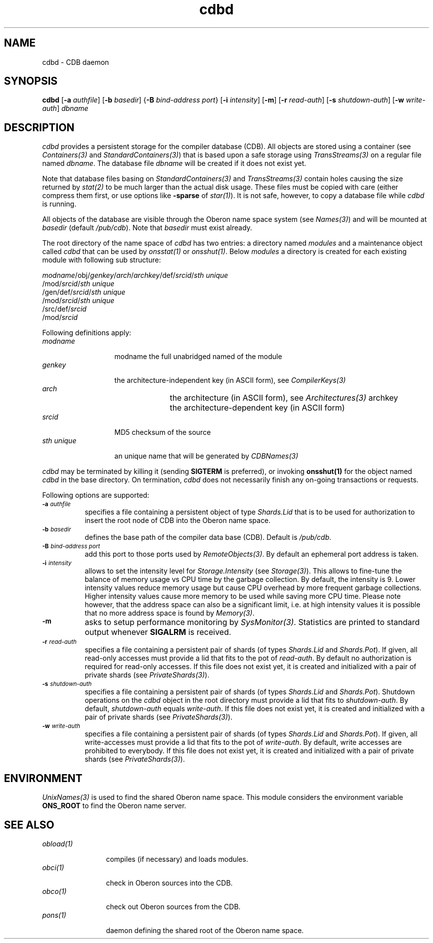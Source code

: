 .\" ---------------------------------------------------------------------------
.\" Ulm's Oberon System Documentation
.\" Copyright (C) 1989-2005 by University of Ulm, SAI, D-89069 Ulm, Germany
.\" ---------------------------------------------------------------------------
.\"    Permission is granted to make and distribute verbatim copies of this
.\" manual provided the copyright notice and this permission notice are
.\" preserved on all copies.
.\" 
.\"    Permission is granted to copy and distribute modified versions of
.\" this manual under the conditions for verbatim copying, provided also
.\" that the sections entitled "GNU General Public License" and "Protect
.\" Your Freedom--Fight `Look And Feel'" are included exactly as in the
.\" original, and provided that the entire resulting derived work is
.\" distributed under the terms of a permission notice identical to this
.\" one.
.\" 
.\"    Permission is granted to copy and distribute translations of this
.\" manual into another language, under the above conditions for modified
.\" versions, except that the sections entitled "GNU General Public
.\" License" and "Protect Your Freedom--Fight `Look And Feel'", and this
.\" permission notice, may be included in translations approved by the Free
.\" Software Foundation instead of in the original English.
.\" ---------------------------------------------------------------------------
.de Pg
.nf
.ie t \{\
.	sp 0.3v
.	ps 9
.	ft CW
.\}
.el .sp 1v
..
.de Pe
.ie t \{\
.	ps
.	ft P
.	sp 0.3v
.\}
.el .sp 1v
.fi
..
'\"----------------------------------------------------------------------------
.de Tb
.br
.nr Tw \w'\\$1MMM'
.in +\\n(Twu
..
.de Te
.in -\\n(Twu
..
.de Tp
.br
.ne 2v
.in -\\n(Twu
\fI\\$1\fP
.br
.in +\\n(Twu
.sp -1
..
'\"----------------------------------------------------------------------------
'\" Is [prefix]
'\" Ic capability
'\" If procname params [rtype]
'\" Ef
'\"----------------------------------------------------------------------------
.de Is
.br
.ie \\n(.$=1 .ds iS \\$1
.el .ds iS "
.nr I1 5
.nr I2 5
.in +\\n(I1
..
.de Ic
.sp .3
.in -\\n(I1
.nr I1 5
.nr I2 2
.in +\\n(I1
.ti -\\n(I1
If
\.I \\$1
\.B IN
\.IR caps :
.br
..
.de If
.ne 3v
.sp 0.3
.ti -\\n(I2
.ie \\n(.$=3 \fI\\$1\fP: \fBPROCEDURE\fP(\\*(iS\\$2) : \\$3;
.el \fI\\$1\fP: \fBPROCEDURE\fP(\\*(iS\\$2);
.br
..
.de Ef
.in -\\n(I1
.sp 0.3
..
'\"----------------------------------------------------------------------------
'\"	Strings - made in Ulm (tm 8/87)
'\"
'\"				troff or new nroff
'ds A \(:A
'ds O \(:O
'ds U \(:U
'ds a \(:a
'ds o \(:o
'ds u \(:u
'ds s \(ss
'\"
'\"     international character support
.ds ' \h'\w'e'u*4/10'\z\(aa\h'-\w'e'u*4/10'
.ds ` \h'\w'e'u*4/10'\z\(ga\h'-\w'e'u*4/10'
.ds : \v'-0.6m'\h'(1u-(\\n(.fu%2u))*0.13m+0.06m'\z.\h'0.2m'\z.\h'-((1u-(\\n(.fu%2u))*0.13m+0.26m)'\v'0.6m'
.ds ^ \\k:\h'-\\n(.fu+1u/2u*2u+\\n(.fu-1u*0.13m+0.06m'\z^\h'|\\n:u'
.ds ~ \\k:\h'-\\n(.fu+1u/2u*2u+\\n(.fu-1u*0.13m+0.06m'\z~\h'|\\n:u'
.ds C \\k:\\h'+\\w'e'u/4u'\\v'-0.6m'\\s6v\\s0\\v'0.6m'\\h'|\\n:u'
.ds v \\k:\(ah\\h'|\\n:u'
.ds , \\k:\\h'\\w'c'u*0.4u'\\z,\\h'|\\n:u'
'\"----------------------------------------------------------------------------
.ie t .ds St "\v'.3m'\s+2*\s-2\v'-.3m'
.el .ds St *
.de cC
.IP "\fB\\$1\fP"
..
'\"----------------------------------------------------------------------------
.de Op
.TP
.SM
.ie \\n(.$=2 .BI (+|\-)\\$1 " \\$2"
.el .B (+|\-)\\$1
..
.de Mo
.TP
.SM
.BI \\$1 " \\$2"
..
'\"----------------------------------------------------------------------------
.TH cdbd 1 "Last change: 10 February 2005" "Release 0.5" "Ulm's Oberon System"
.SH NAME
cdbd \- CDB daemon
.SH SYNOPSIS
.B cdbd
.RB [ \-a
.IR authfile ]
.RB [ \-b
.IR basedir ]
.RB { \-B
.I bind-address
.IR port }
.RB [ \-i
.IR intensity ]
.RB [ \-m ]
.RB [ \-r
.IR read-auth ]
.RB [ \-s
.IR shutdown-auth ]
.RB [ \-w
.IR write-auth ]
.I dbname
.SH DESCRIPTION
.I cdbd
provides a persistent storage for the compiler database (CDB).
All objects are stored using a container (see \fIContainers(3)\fP
and \fIStandardContainers(3)\fP) that is based upon a safe
storage using \fITransStreams(3)\fP on a regular file named \fIdbname\fP.
The database file \fIdbname\fP will be created if it does not exist yet.
.LP
Note that database files basing on \fIStandardContainers(3)\fP and
\fITransStreams(3)\fP contain holes causing the size returned by
\fIstat(2)\fP to be much larger than the actual disk usage.
These files must be copied with care (either compress them first,
or use options like \fB-sparse\fP of \fIstar(1)\fP). It is not
safe, however, to copy a database file while \fIcdbd\fP is running.
.LP
All objects of the database are visible through the Oberon name space
system (see \fINames(3)\fP) and will be mounted at \fIbasedir\fP
(default \fI/pub/cdb\fP).  Note that \fIbasedir\fP must exist already.
.LP
The root directory of the name space of \fIcdbd\fP has two entries:
a directory named \fImodules\fP and a maintenance object called
\fIcdbd\fP that can be used by \fIonsstat(1)\fP or \fIonsshut(1)\fP.
Below \fImodules\fP a directory is created for each existing
module with following sub structure:
.LP
.nf
\fImodname\fP/obj/\fIgenkey\fP/\fIarch\fP/\fIarchkey\fP/def/\fIsrcid\fP/\fIsth unique\fP
\h'\w'\fImodname\fP/obj/\fIgenkey\fP/\fIarch\fP/\fIarchkey\fP'u'/mod/\fIsrcid\fP/\fIsth unique\fP
\h'\w'\fImodname\fP/obj/\fIgenkey\fP'u'/gen/def/\fIsrcid\fP/\fIsth unique\fP
\h'\w'\fImodname\fP/obj/\fIgenkey\fP/gen'u'/mod/\fIsrcid\fP/\fIsth unique\fP
\h'\w'\fImodname\fP'u'/src/def/\fIsrcid\fP
\h'\w'\fImodname\fP/src'u'/mod/\fIsrcid\fP
.fi
.LP
Following definitions apply:
.Tb "sth unique"
.Tp modname
modname
the full unabridged named of the module
.Tp genkey
the architecture-independent key (in ASCII form),
see \fICompilerKeys(3)\fP
.Tp arch
the architecture (in ASCII form), see \fIArchitectures(3)\fP
archkey	the architecture-dependent key (in ASCII form)
.Tp srcid
MD5 checksum of the source
.Tp "sth unique"
an unique name that will be generated by \fICDBNames(3)\fP
.Te
.LP
.I cdbd
may be terminated by killing it (sending \fBSIGTERM\fP is preferred), or
invoking \fBonsshut(1)\fP for the object named \fIcdbd\fP in the base directory.
On termination, \fIcdbd\fP does not necessarily finish any on-going
transactions or requests.
.LP
Following options are supported:
.TP 8
.SM
.BI \-a " authfile"
specifies a file containing a persistent object of type
\fIShards.Lid\fP that is to be used for authorization to
insert the root node of CDB into the Oberon name space.
.TP 8
.SM
.BI \-b " basedir"
defines the base path of the compiler data base (CDB). Default is
.IR /pub/cdb .
.TP 8
.SM
.BI \-B " bind-address port"
add this port to those ports used by \fIRemoteObjects(3)\fP.
By default an ephemeral port address is taken.
.TP 8
.SM
.BI \-i " intensity"
allows to set the intensity level for \fIStorage.Intensity\fP
(see \fIStorage(3)\fP). This allows to fine-tune the balance of
memory usage vs CPU time by the garbage collection. By default,
the intensity is 9. Lower intensity values reduce memory usage
but cause CPU overhead by more frequent garbage collections.
Higher intensity values cause more memory to be used while saving
more CPU time. Please note however, that the address space can
also be a significant limit, i.e. at high intensity values it
is possible that no more address space is found by \fIMemory(3)\fP.
.TP 8
.SM
.BI \-m
asks to setup performance monitoring by \fISysMonitor(3)\fP.
Statistics are printed to standard output whenever \fBSIGALRM\fP
is received.
.TP 8
.SM
.BI \-r " read-auth"
specifies a file containing a persistent pair of shards (of types
\fIShards.Lid\fP and \fIShards.Pot\fP). If given, all read-only accesses
must provide a lid that fits to the pot of \fIread-auth\fP. By default no
authorization is required for read-only accesses. If this file does not
exist yet, it is created and initialized with a pair of private shards
(see \fIPrivateShards(3)\fP).
.TP 8
.SM
.BI \-s " shutdown-auth"
specifies a file containing a persistent pair of shards (of types
\fIShards.Lid\fP and \fIShards.Pot\fP). Shutdown operations on the
\fIcdbd\fP object in the root directory must provide a lid that
fits to \fIshutdown-auth\fP. By default, \fIshutdown-auth\fP equals
\fIwrite-auth\fP.  If this file does not exist yet, it is created and
initialized with a pair of private shards (see \fIPrivateShards(3)\fP).
.TP 8
.SM
.BI \-w " write-auth"
specifies a file containing a persistent pair of shards (of types
\fIShards.Lid\fP and \fIShards.Pot\fP). If given, all write-accesses
must provide a lid that fits to the pot of \fIwrite-auth\fP. By default,
write accesses are prohibited to everybody.  If this file does not
exist yet, it is created and initialized with a pair of private shards
(see \fIPrivateShards(3)\fP).
.SH ENVIRONMENT
\fIUnixNames(3)\fP is used to find the shared Oberon name space.
This module considers the environment variable \fBONS_ROOT\fP
to find the Oberon name server.
.SH "SEE ALSO"
.Tb obload(1)
.Tp obload(1)
compiles (if necessary) and loads modules.
.Tp obci(1)
check in Oberon sources into the CDB.
.Tp obco(1)
check out Oberon sources from the CDB.
.Tp pons(1)
daemon defining the shared root of the Oberon name space.
.Te
.\" ---------------------------------------------------------------------------
.\" $Id: cdbd.1,v 1.5 2005/02/10 13:43:43 borchert Exp $
.\" ---------------------------------------------------------------------------
.\" $Log: cdbd.1,v $
.\" Revision 1.5  2005/02/10 13:43:43  borchert
.\" description of authorization option improved
.\"
.\" Revision 1.4  2005/02/10 08:11:30  borchert
.\" option -B added
.\"
.\" Revision 1.3  2004/09/20 09:52:31  borchert
.\" options ``-i'' and ``-m'' added, ``-l'' removed
.\"
.\" Revision 1.2  2001/12/06 15:19:35  borchert
.\" typos fixed
.\"
.\" Revision 1.1  2000/03/29 20:18:16  borchert
.\" Initial revision
.\"
.\" ---------------------------------------------------------------------------
